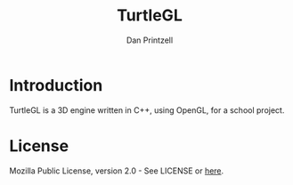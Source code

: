#+TITLE: TurtleGL
#+AUTHOR: Dan Printzell
#+EMAIL: me@vild.io

* Introduction
TurtleGL is a 3D engine written in C++, using OpenGL, for a school project.

* License
Mozilla Public License, version 2.0 - See LICENSE or [[https://www.mozilla.org/en-US/MPL/2.0/][here]].
